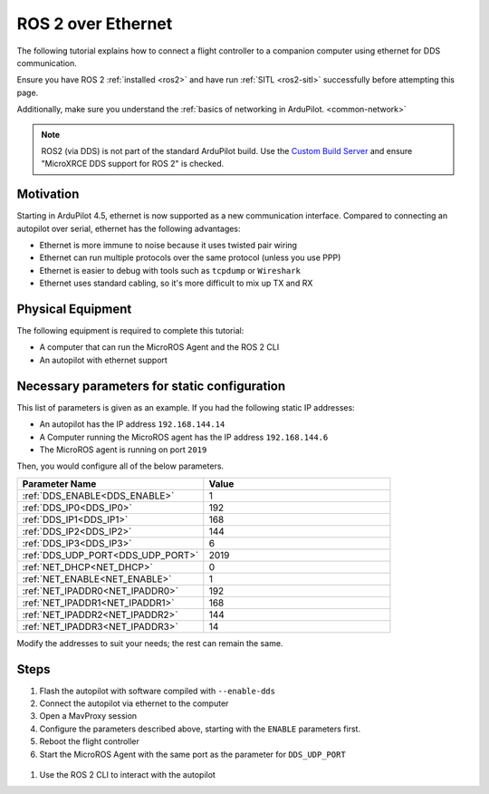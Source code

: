 .. _ros2-over-ethernet:

===================
ROS 2 over Ethernet
===================

The following tutorial explains how to connect a flight controller to a companion computer using ethernet for DDS communication.

Ensure you have ROS 2 :ref:`installed <ros2>` and have run :ref:`SITL <ros2-sitl>` successfully before attempting this page.

Additionally, make sure you understand the :ref:`basics of networking in ArduPilot. <common-network>`

.. note:: ROS2 (via DDS) is not part of the standard ArduPilot build. Use the `Custom Build Server <https://custom.ardupilot.org/add_build>`__ and ensure "MicroXRCE DDS support for ROS 2" is checked.

Motivation
==========

Starting in ArduPilot 4.5, ethernet is now supported as a new communication interface.
Compared to connecting an autopilot over serial, ethernet has the following advantages:

* Ethernet is more immune to noise because it uses twisted pair wiring
* Ethernet can run multiple protocols over the same protocol (unless you use PPP)
* Ethernet is easier to debug with tools such as ``tcpdump`` or ``Wireshark``
* Ethernet uses standard cabling, so it's more difficult to mix up TX and RX

Physical Equipment
==================

The following equipment is required to complete this tutorial:

* A computer that can run the MicroROS Agent and the ROS 2 CLI
* An autopilot with ethernet support

Necessary parameters for static configuration
=============================================

This list of parameters is given as an example.
If you had the following static IP addresses:

* An autopilot has the IP address ``192.168.144.14``
* A Computer running the MicroROS agent has the IP address ``192.168.144.6``
* The MicroROS agent is running on port ``2019``

Then, you would configure all of the below parameters.


.. list-table::
   :widths: 50 50
   :header-rows: 1

   * - Parameter Name
     - Value
   * - :ref:`DDS_ENABLE<DDS_ENABLE>`
     - 1
   * - :ref:`DDS_IP0<DDS_IP0>`
     - 192
   * - :ref:`DDS_IP1<DDS_IP1>`
     - 168
   * - :ref:`DDS_IP2<DDS_IP2>`
     - 144
   * - :ref:`DDS_IP3<DDS_IP3>`
     - 6
   * - :ref:`DDS_UDP_PORT<DDS_UDP_PORT>`
     - 2019
   * - :ref:`NET_DHCP<NET_DHCP>`
     - 0
   * - :ref:`NET_ENABLE<NET_ENABLE>`
     - 1
   * - :ref:`NET_IPADDR0<NET_IPADDR0>`
     - 192
   * - :ref:`NET_IPADDR1<NET_IPADDR1>`
     - 168
   * - :ref:`NET_IPADDR2<NET_IPADDR2>`
     - 144
   * - :ref:`NET_IPADDR3<NET_IPADDR3>`
     - 14


Modify the addresses to suit your needs; the rest can remain the same.

Steps
=====

#. Flash the autopilot with software compiled with ``--enable-dds``
#. Connect the autopilot via ethernet to the computer
#. Open a MavProxy session
#. Configure the parameters described above, starting with the ``ENABLE`` parameters first. 
#. Reboot the flight controller
#. Start the MicroROS Agent with the same port as the parameter for ``DDS_UDP_PORT``

  .. tabs::

    .. group-tab:: ArduPilot 4.5

        .. code-block:: bash

          ros2 run micro_ros_agent micro_ros_agent udp4 -p 2019 -r dds_xrce_profile.xml

    .. group-tab:: ArduPilot 4.6 and later

        .. code-block:: bash

          ros2 run micro_ros_agent micro_ros_agent udp4 -p 2019

#. Use the ROS 2 CLI to interact with the autopilot
